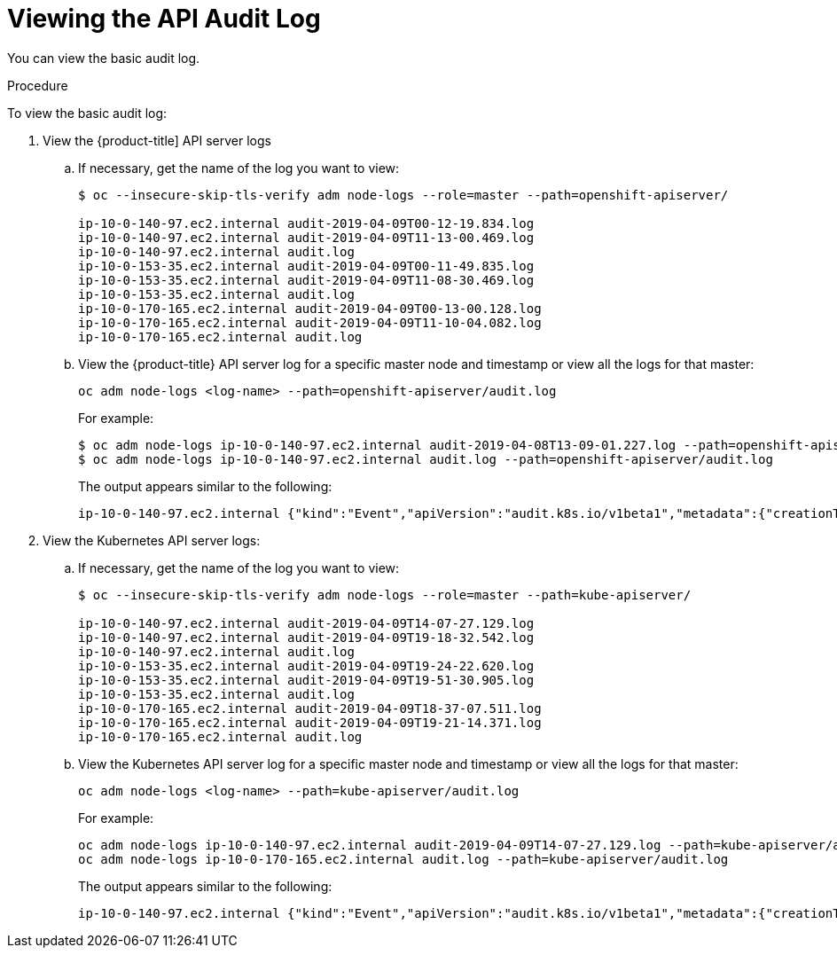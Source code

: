 // Module included in the following assemblies:
//
// * nodes/nodes-audit-log.adoc

[id="nodes-nodes-audit-log-basic-viewing-{context}"]
= Viewing the API Audit Log

You can view the basic audit log.

.Procedure

To view the basic audit log:

. View the {product-title] API server logs

.. If necessary, get the name of the log you want to view:
+
----
$ oc --insecure-skip-tls-verify adm node-logs --role=master --path=openshift-apiserver/

ip-10-0-140-97.ec2.internal audit-2019-04-09T00-12-19.834.log
ip-10-0-140-97.ec2.internal audit-2019-04-09T11-13-00.469.log
ip-10-0-140-97.ec2.internal audit.log
ip-10-0-153-35.ec2.internal audit-2019-04-09T00-11-49.835.log
ip-10-0-153-35.ec2.internal audit-2019-04-09T11-08-30.469.log
ip-10-0-153-35.ec2.internal audit.log
ip-10-0-170-165.ec2.internal audit-2019-04-09T00-13-00.128.log
ip-10-0-170-165.ec2.internal audit-2019-04-09T11-10-04.082.log
ip-10-0-170-165.ec2.internal audit.log
----

.. View the {product-title} API server log for a specific master node and timestamp or view all the logs for that master:
+
----
oc adm node-logs <log-name> --path=openshift-apiserver/audit.log
----
+
For example:
+
----
$ oc adm node-logs ip-10-0-140-97.ec2.internal audit-2019-04-08T13-09-01.227.log --path=openshift-apiserver/audit.log
$ oc adm node-logs ip-10-0-140-97.ec2.internal audit.log --path=openshift-apiserver/audit.log
----
+
The output appears similar to the following:
+
----
ip-10-0-140-97.ec2.internal {"kind":"Event","apiVersion":"audit.k8s.io/v1beta1","metadata":{"creationTimestamp":"2019-04-09T18:52:03Z"},"level":"Metadata","timestamp":"2019-04-09T18:52:03Z","auditID":"9708b50d-8956-4c87-b9eb-a53ba054c13d","stage":"ResponseComplete","requestURI":"/","verb":"get","user":{"username":"system:anonymous","groups":["system:unauthenticated"]},"sourceIPs":["10.128.0.1"],"userAgent":"Go-http-client/2.0","responseStatus":{"metadata":{},"code":200},"requestReceivedTimestamp":"2019-04-09T18:52:03.914638Z","stageTimestamp":"2019-04-09T18:52:03.915080Z","annotations":{"authorization.k8s.io/decision":"allow","authorization.k8s.io/reason":"RBAC: allowed by ClusterRoleBinding \"cluster-status-binding\" of ClusterRole \"cluster-status\" to Group \"system:unauthenticated\""}}
----

. View the Kubernetes API server logs:

.. If necessary, get the name of the log you want to view:
+
----
$ oc --insecure-skip-tls-verify adm node-logs --role=master --path=kube-apiserver/

ip-10-0-140-97.ec2.internal audit-2019-04-09T14-07-27.129.log
ip-10-0-140-97.ec2.internal audit-2019-04-09T19-18-32.542.log
ip-10-0-140-97.ec2.internal audit.log
ip-10-0-153-35.ec2.internal audit-2019-04-09T19-24-22.620.log
ip-10-0-153-35.ec2.internal audit-2019-04-09T19-51-30.905.log
ip-10-0-153-35.ec2.internal audit.log
ip-10-0-170-165.ec2.internal audit-2019-04-09T18-37-07.511.log
ip-10-0-170-165.ec2.internal audit-2019-04-09T19-21-14.371.log
ip-10-0-170-165.ec2.internal audit.log
----

.. View the Kubernetes API server log for a specific master node and timestamp or view all the logs for that master:
+
----
oc adm node-logs <log-name> --path=kube-apiserver/audit.log
----
+
For example:
+
----
oc adm node-logs ip-10-0-140-97.ec2.internal audit-2019-04-09T14-07-27.129.log --path=kube-apiserver/audit.log
oc adm node-logs ip-10-0-170-165.ec2.internal audit.log --path=kube-apiserver/audit.log
----
+
The output appears similar to the following:
+
----
ip-10-0-140-97.ec2.internal {"kind":"Event","apiVersion":"audit.k8s.io/v1beta1","metadata":{"creationTimestamp":"2019-04-09T19:56:58Z"},"level":"Metadata","timestamp":"2019-04-09T19:56:58Z","auditID":"6e96c88b-ab6f-44d2-b62e-d1413efd676b","stage":"ResponseComplete","requestURI":"/api/v1/nodes/audit-2019-04-09T14-07-27.129.log","verb":"get","user":{"username":"kube:admin","groups":["system:cluster-admins","system:authenticated"],"extra":{"scopes.authorization.openshift.io":["user:full"]}},"sourceIPs":["10.0.57.93"],"userAgent":"oc/v1.12.4+ba88cb26ba (linux/amd64) kubernetes/ba88cb2","objectRef":{"resource":"nodes","name":"audit-2019-04-09T14-07-27.129.log","apiVersion":"v1"},"responseStatus":{"metadata":{},"status":"Failure","reason":"NotFound","code":404},"requestReceivedTimestamp":"2019-04-09T19:56:58.982157Z","stageTimestamp":"2019-04-09T19:56:58.985300Z","annotations":{"authorization.k8s.io/decision":"allow","authorization.k8s.io/reason":"RBAC: allowed by ClusterRoleBinding \"cluster-admins\" of ClusterRole \"cluster-admin\" to Group \"system:cluster-admins\""}}
----


